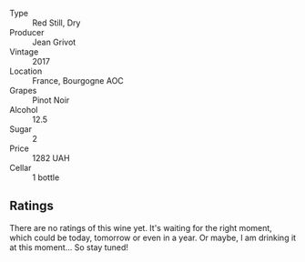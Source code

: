 #+attr_html: :class wine-main-image
[[file:/images/14/09c807-4b30-47c0-b0c3-8562d97ba541/2021-06-02-10-54-57-1065E2EE-3269-4A70-9024-8294D7832871-1-105-c.webp]]

- Type :: Red Still, Dry
- Producer :: Jean Grivot
- Vintage :: 2017
- Location :: France, Bourgogne AOC
- Grapes :: Pinot Noir
- Alcohol :: 12.5
- Sugar :: 2
- Price :: 1282 UAH
- Cellar :: 1 bottle

** Ratings

There are no ratings of this wine yet. It's waiting for the right moment, which could be today, tomorrow or even in a year. Or maybe, I am drinking it at this moment... So stay tuned!

